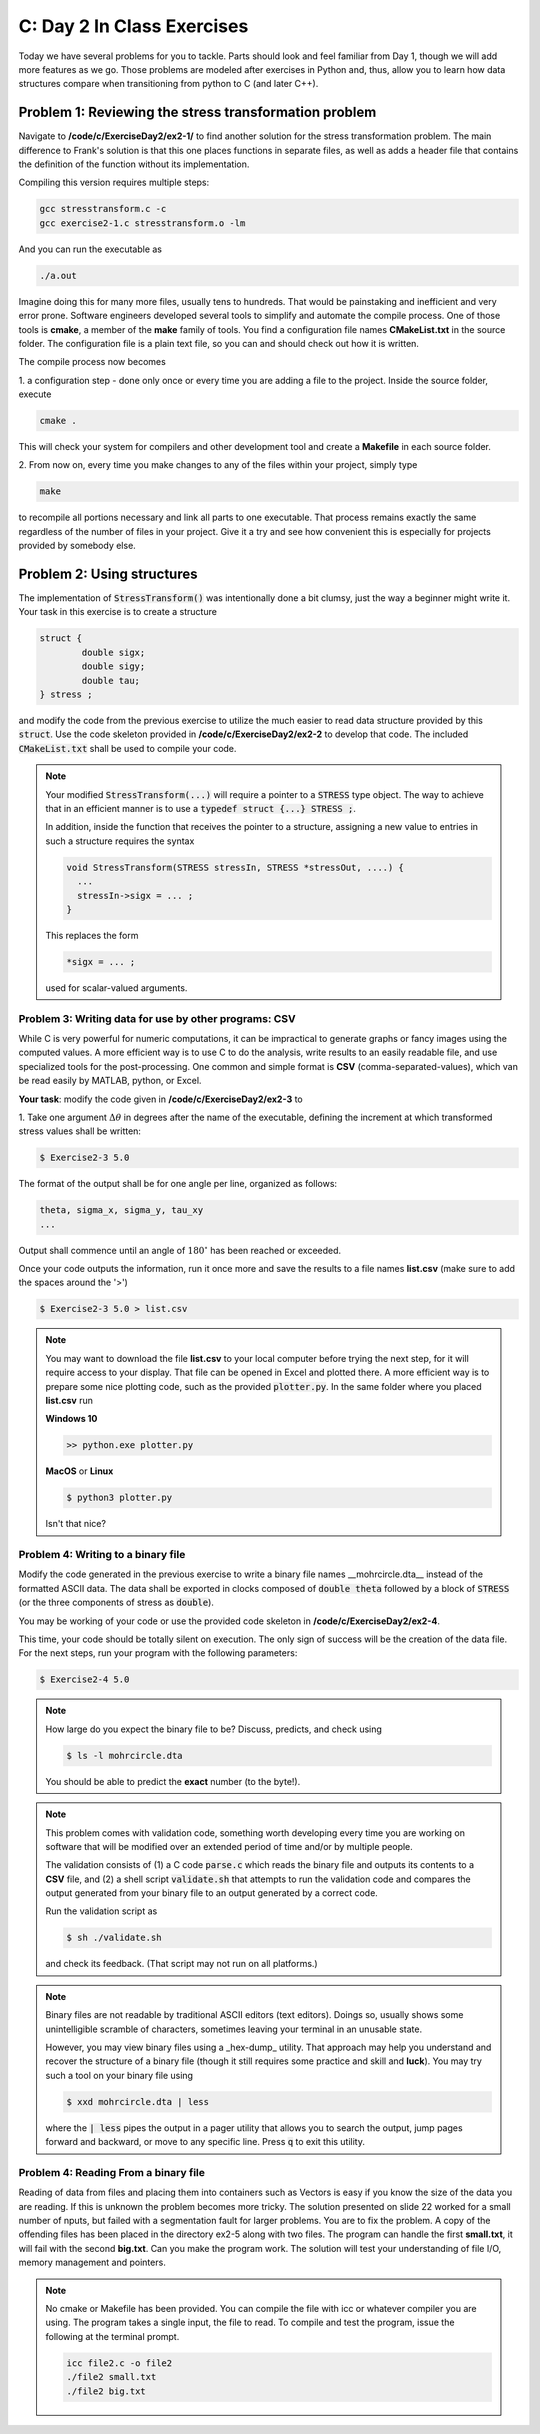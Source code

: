 C: Day 2 In Class Exercises
===========================

Today we have several problems for you to tackle. 
Parts should look and feel familiar from Day 1, though we will add more features as we go.
Those problems are modeled after exercises in Python and, thus, allow you to learn how data structures
compare when transitioning from python to C (and later C++).



Problem 1: Reviewing the stress transformation problem
------------------------------
Navigate to **/code/c/ExerciseDay2/ex2-1/** to find another solution for the stress transformation
problem.  The main difference to Frank's solution is that this one places functions in separate files, as
well as adds a header file that contains the definition of the function without its implementation.

Compiling this version requires multiple steps:

.. code::

	gcc stresstransform.c -c
	gcc exercise2-1.c stresstransform.o -lm

And you can run the executable as

.. code::

	./a.out

Imagine doing this for many more files, usually tens to hundreds.  That would be painstaking and
inefficient and very error prone.  Software engineers developed several tools to simplify and automate the compile
process.  One of those tools is **cmake**, a member of the **make** family of tools.  You find a
configuration file names **CMakeList.txt** in the source folder. The configuration
file is a plain text file, so you can and should check out how it is written.

The compile process now becomes 

1. a configuration step - done only once or every time you are adding a file to the project.  Inside the
source folder, execute

.. code::
	
	cmake .

This will check your system for compilers and other development tool and create a **Makefile** in each
source folder.  

2. From now on, every time you make changes to any of the files within your project, simply
type

.. code::

	make

to recompile all portions necessary and link all parts to one executable.  That process remains exactly the
same regardless of the number of files in your project.  Give it a try and see how convenient this is
especially for projects provided by somebody else.
	

	

      
   
Problem 2: Using structures
---------------------------------

The implementation of :code:`StressTransform()` was intentionally done a bit clumsy, just the way a beginner might
write it. Your task in this exercise is to create a structure 

.. code::

	struct {
		double sigx;
		double sigy;
		double tau;
	} stress ;

and modify the code from the previous exercise to utilize the much easier to read data structure provided
by this :code:`struct`.  Use the code skeleton provided in **/code/c/ExerciseDay2/ex2-2** to develop that
code.  The included :code:`CMakeList.txt` shall be used to compile your code.

.. note::

   Your modified :code:`StressTransform(...)` will require a pointer to a :code:`STRESS` type object.  The
   way to achieve that in an efficient manner is to use a :code:`typedef struct {...} STRESS ;`.

   In addition, inside the function that receives the pointer to a structure, assigning a new value to
   entries in such a structure requires the syntax

   .. code::

      void StressTransform(STRESS stressIn, STRESS *stressOut, ....) {
	...
	stressIn->sigx = ... ;
      }

   This replaces the form

   .. code::

      *sigx = ... ;

   used for scalar-valued arguments.

   


Problem 3: Writing data for use by other programs: CSV
_________________________________

While C is very powerful for numeric computations, it can be impractical to generate graphs or fancy
images using the computed values.  A more efficient way is to use C to do the analysis, write results to
an easily readable file, and use specialized tools for the post-processing.  One common and simple format
is **CSV** (comma-separated-values), which van be read easily by MATLAB, python, or Excel.  

**Your task**: modify the code given in **/code/c/ExerciseDay2/ex2-3** to

1. Take one argument :math:`\Delta\theta` in degrees after the name of the executable, defining the increment at
which transformed stress values shall be written:

.. code::

	$ Exercise2-3 5.0

The format of the output shall be for one angle per line, organized as follows:

.. code::

	theta, sigma_x, sigma_y, tau_xy
	...

Output shall commence until an angle of :math:`180^\circ` has been reached or exceeded.

Once your code outputs the information, run it once more and save the results to a file names
**list.csv** (make sure to add the spaces around the '>')

.. code::

	$ Exercise2-3 5.0 > list.csv

.. note::

    You may want to download the file **list.csv** to your local computer before trying the next step, for it
    will require access to your display.  That file can be opened in Excel and plotted there.  A more
    efficient way is to prepare some nice plotting code, such as the provided :code:`plotter.py`.  In the same
    folder where you placed **list.csv** run

    **Windows 10**

    .. code::

	    >> python.exe plotter.py


    **MacOS** or **Linux**

    .. code::

	    $ python3 plotter.py
	    
    Isn't that nice?
   


Problem 4: Writing to a binary file
_________________________________


Modify the code generated in the previous exercise to write a binary file names __mohrcircle.dta__ instead
of the formatted ASCII data.  The data shall be exported in clocks composed of :code:`double theta`
followed by a block of :code:`STRESS` (or the three components of stress as :code:`double`).

You may be working of your code or use the provided code skeleton in **/code/c/ExerciseDay2/ex2-4**.

This time, your code should be totally silent on execution.  The only sign of success will be the creation
of the data file. For the next steps, run your program with the following parameters:

.. code::

	$ Exercise2-4 5.0


.. note::

    How large do you expect the binary file to be?  Discuss, predicts, and check using

    .. code::

	    $ ls -l mohrcircle.dta

    You should be able to predict the **exact** number (to the byte!).


.. note::

    This problem comes with validation code, something worth developing every time you are working on
    software that will be modified over an extended period of time and/or by multiple people.

    The validation consists of (1) a C code :code:`parse.c` which reads the binary file and outputs its
    contents to a **CSV** file, and (2) a shell script :code:`validate.sh` that attempts to run the
    validation code and compares the output generated from your binary file to an output generated by a
    correct code.

    Run the validation script as

    .. code::

	$ sh ./validate.sh

    and check its feedback. (That script may not run on all platforms.)
    
.. note::

    Binary files are not readable by traditional ASCII editors (text editors).  Doings so, usually shows
    some unintelligible scramble of characters, sometimes leaving your terminal in an unusable state.

    However, you may view binary files using a _hex-dump_ utility.  That approach may help you understand
    and recover the structure of a binary file (though it still requires some practice and skill and
    **luck**).  You may try such a tool on your binary file using

    .. code::

	$ xxd mohrcircle.dta | less

    where the :code:`| less` pipes the output in a pager utility that allows you to search the output,
    jump pages forward and backward, or move to any specific line.  Press :code:`q` to exit this utility.


Problem 4: Reading From a binary file
_____________________________________

Reading of data from files and placing them into containers such as Vectors is easy if you know the size of the data you are reading. If this is unknown the problem becomes more tricky. The solution presented on slide 22 worked for a small number of nputs, but failed with a segmentation fault for larger problems. You are to fix the problem. A copy of the offending files has been placed in the directory ex2-5 along with two files. The program can handle the first **small.txt**, it will fail with the second **big.txt**. Can you make the program work. The solution will test your understanding of file I/O,  memory management and pointers.

.. note::

   No cmake or Makefile has been provided. You can compile the file with icc or whatever compiler you are using. The program takes a single input, the file to read. To compile and test the program, issue the following at the terminal prompt.

   .. code::

      icc file2.c -o file2
      ./file2 small.txt
      ./file2 big.txt
 

